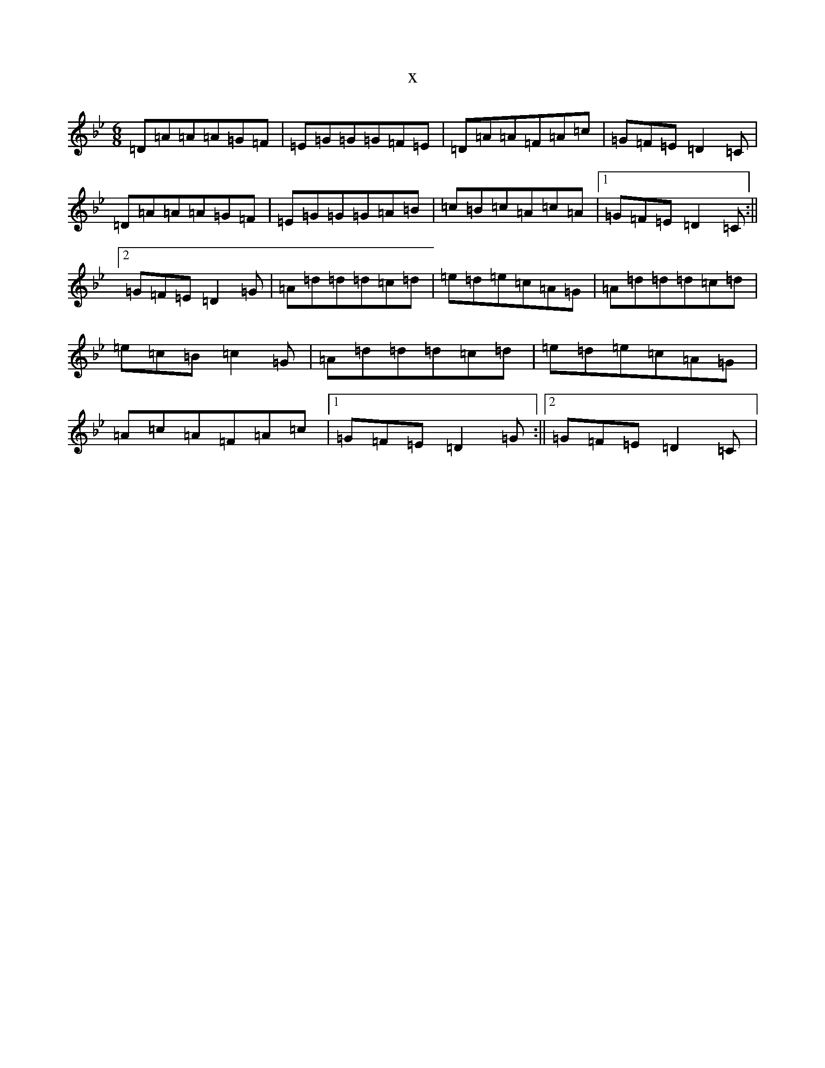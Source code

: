 X:21867
T:x
L:1/8
M:6/8
K: C Dorian
=D=A=A=A=G=F|=E=G=G=G=F=E|=D=A=A=F=A=c|=G=F=E=D2=C|=D=A=A=A=G=F|=E=G=G=G=A=B|=c=B=c=A=c=A|1=G=F=E=D2=C:||2=G=F=E=D2=G|=A=d=d=d=c=d|=e=d=e=c=A=G|=A=d=d=d=c=d|=e=c=B=c2=G|=A=d=d=d=c=d|=e=d=e=c=A=G|=A=c=A=F=A=c|1=G=F=E=D2=G:||2=G=F=E=D2=C|